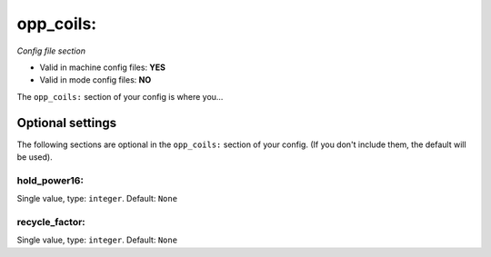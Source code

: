 opp_coils:
==========

*Config file section*

* Valid in machine config files: **YES**
* Valid in mode config files: **NO**

.. overview

The ``opp_coils:`` section of your config is where you...

.. todo::
   Add description.


Optional settings
-----------------

The following sections are optional in the ``opp_coils:`` section of your config. (If you don't include them, the default will be used).

hold_power16:
~~~~~~~~~~~~~
Single value, type: ``integer``. Default: ``None``

.. todo::
   Add description.

recycle_factor:
~~~~~~~~~~~~~~~
Single value, type: ``integer``. Default: ``None``

.. todo::
   Add description.


